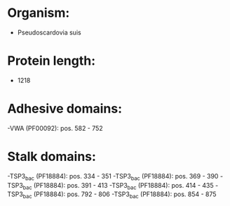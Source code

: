 * Organism:
- Pseudoscardovia suis
* Protein length:
- 1218
* Adhesive domains:
-VWA (PF00092): pos. 582 - 752
* Stalk domains:
-TSP3_bac (PF18884): pos. 334 - 351
-TSP3_bac (PF18884): pos. 369 - 390
-TSP3_bac (PF18884): pos. 391 - 413
-TSP3_bac (PF18884): pos. 414 - 435
-TSP3_bac (PF18884): pos. 792 - 806
-TSP3_bac (PF18884): pos. 854 - 875

